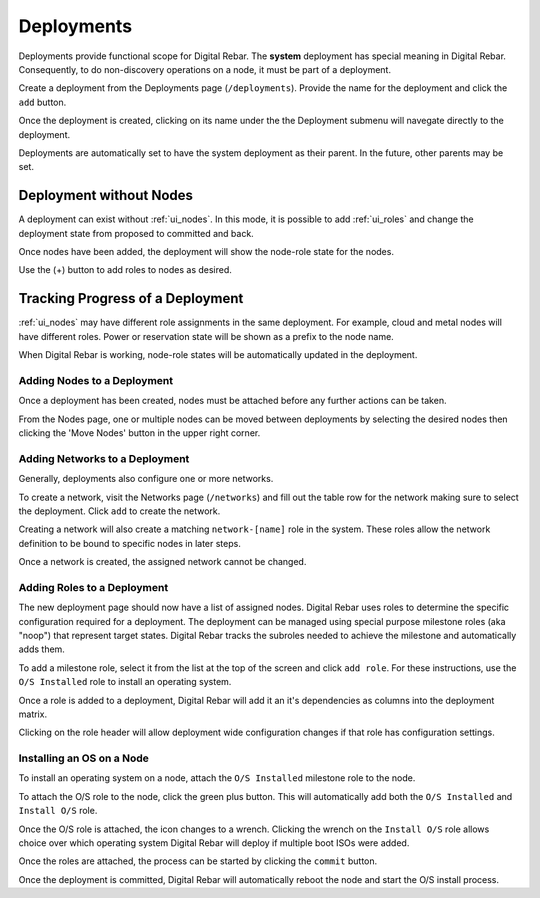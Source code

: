 .. index::
  pair: Deployment; Web UI

.. _webui_deployment:

Deployments
===========

Deployments provide functional scope for Digital Rebar.  The **system** deployment has special meaning in Digital Rebar.  Consequently, to do non-discovery operations on a node, it must be part of a deployment.

.. image:: /images/screens/dr_nodes_provider_enabled.png


Create a deployment from the Deployments page (``/deployments``).  Provide the name for the deployment and click the ``add`` button.

Once the deployment is created, clicking on its name under the the Deployment submenu will navegate directly to the deployment.

Deployments are automatically set to have the system deployment as
their parent.  In the future, other parents may be set.

Deployment without Nodes
------------------------

A deployment can exist without :ref:`ui_nodes`.  In this mode, it is possible to add :ref:`ui_roles` and change the deployment state from proposed to committed and back.

.. image:: /images/screens/dr_system_no_nodes.png

Once nodes have been added, the deployment will show the node-role state for the nodes.

.. image:: /images/screens/dr_single_deployment.png

Use the (+) button to add roles to nodes as desired.

Tracking Progress of a Deployment
---------------------------------

:ref:`ui_nodes` may have different role assignments in the same deployment.  For example, cloud and metal nodes will have different roles.  Power or reservation state will be shown as a prefix to the node name.

.. image:: /images/screens/dr_system_cloud_and_metal.png

When Digital Rebar is working, node-role states will be automatically updated in the deployment.

.. image:: /images/screens/dr_system_new_nodes.png

Adding Nodes to a Deployment
~~~~~~~~~~~~~~~~~~~~~~~~~~~~

Once a deployment has been created, nodes must be attached before any further actions can be taken.

From the Nodes page, one or multiple nodes can be moved between deployments by selecting the desired nodes then clicking the 'Move Nodes' button in the upper right corner.

.. image:: /images/screens/dr_bulk_edit.png


Adding Networks to a Deployment
~~~~~~~~~~~~~~~~~~~~~~~~~~~~~~~

Generally, deployments also configure one or more networks.

To create a network, visit the Networks page (``/networks``)
and fill out the table row for the network making sure to select the
deployment.  Click ``add`` to create the network.

Creating a network will also create a matching ``network-[name]`` role
in the system.  These roles allow the network definition to be bound to
specific nodes in later steps.

Once a network is created, the assigned network cannot be changed.

.. image:: /images/screens/dr_add_network.png


Adding Roles to a Deployment
~~~~~~~~~~~~~~~~~~~~~~~~~~~~

The new deployment page should now have a list of assigned nodes.  Digital Rebar
uses roles to determine the specific configuration required for a
deployment.  The deployment can be managed using special purpose milestone
roles (aka "noop") that represent target states.  Digital Rebar tracks the
subroles needed to achieve the milestone and automatically adds them.

To add a milestone role, select it from the list at the top of the
screen and click ``add role``.  For these instructions, use the
``O/S Installed`` role to install an operating system.

Once a role is added to a deployment, Digital Rebar will add it an it's
dependencies as columns into the deployment matrix.

Clicking on the role header will allow deployment wide
configuration changes if that role has configuration settings.

Installing an OS on a Node
~~~~~~~~~~~~~~~~~~~~~~~~~~

To install an operating system on a node, attach the
``O/S Installed`` milestone role to the node.

To attach the O/S role to the node, click the green plus
button.  This will automatically add both the ``O/S Installed`` and
``Install O/S`` role.

Once the O/S role is attached, the icon changes to a wrench.  Clicking
the wrench on the ``Install O/S`` role allows choice over which
operating system Digital Rebar will deploy if multiple boot ISOs were added.

Once the roles are attached, the process can be started by clicking the
``commit`` button.

Once the deployment is committed, Digital Rebar will automatically reboot the
node and start the O/S install process.
